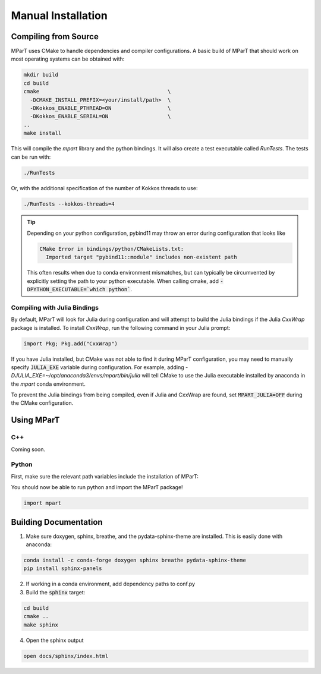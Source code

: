.. _installation:

Manual Installation
===================

Compiling from Source
---------------------
MParT uses CMake to handle dependencies and compiler configurations.   A basic build of MParT that should work on most operating systems can be obtained with:

.. code-block:: bash

   mkdir build
   cd build
   cmake                                         \
     -DCMAKE_INSTALL_PREFIX=<your/install/path>  \
     -DKokkos_ENABLE_PTHREAD=ON                  \
     -DKokkos_ENABLE_SERIAL=ON                   \
   ..
   make install 
   
This will compile the `mpart` library and the python bindings.  It will also create a test executable called `RunTests`.  The tests can be run with:

.. code-block::

   ./RunTests

Or, with the additional specification of the number of Kokkos threads to use:

.. code-block::

   ./RunTests --kokkos-threads=4


.. tip::
   Depending on your python configuration, pybind11 may throw an error during configuration that looks like 

   .. code-block::

      CMake Error in bindings/python/CMakeLists.txt:
        Imported target "pybind11::module" includes non-existent path
   
   This often results when due to conda environment mismatches, but can typically be circumvented by explicitly setting the path to your python executable.  When calling cmake, add :code:`-DPYTHON_EXECUTABLE=`which python``.


Compiling with Julia Bindings
^^^^^^^^^^^^^^^^^^^^^^^^^^^^^^
By default, MParT will look for Julia during configuration and will attempt to build the Julia bindings if the Julia `CxxWrap` package is installed.   To install `CxxWrap`, run the following command in your Julia prompt:

.. code-block:: julia 

    import Pkg; Pkg.add("CxxWrap")

If you have Julia installed, but CMake was not able to find it during MParT configuration, you may need to manually specify :code:`JULIA_EXE` variable during configuration.  For example, adding `-DJULIA_EXE=~/opt/anaconda3/envs/mpart/bin/julia` will tell CMake to use the Julia executable installed by anaconda in the `mpart` conda environment.

To prevent the Julia bindings from being compiled, even if Julia and CxxWrap are found, set :code:`MPART_JULIA=OFF` during the CMake configuration.

Using MParT 
----------------------

C++
^^^^^^^^^
Coming soon.

Python 
^^^^^^^^^
First, make sure the relevant path variables include the installation of MParT:

.. tabbed:: OSX

    .. code-block:: bash

        export PYTHONPATH=$PYTHONPATH:<your/install/path>/python
        export DYLD_LIBRARY_PATH=$DYLD_LIBRARY_PATH:<your/install/path>/lib:<your/install/path>/python

.. tabbed:: Linux

    .. code-block:: bash

         export PYTHONPATH=$PYTHONPATH:<your/install/path>/python
         export LD_LIBRARY_PATH=$LD_LIBRARY_PATH:<your/install/path>/lib:<your/install/path>/python

You should now be able to run python and import the MParT package!

.. code-block:: python 

   import mpart 


Building Documentation
----------------------

1. Make sure doxygen, sphinx, breathe, and the pydata-sphinx-theme are installed.  This is easily done with anaconda:

.. code-block::

   conda install -c conda-forge doxygen sphinx breathe pydata-sphinx-theme
   pip install sphinx-panels

2. If working in a conda environment, add dependency paths to conf.py

3. Build the :code:`sphinx` target:

.. code-block::

    cd build
    cmake .. 
    make sphinx 

4. Open the sphinx output 

.. code-block::

    open docs/sphinx/index.html